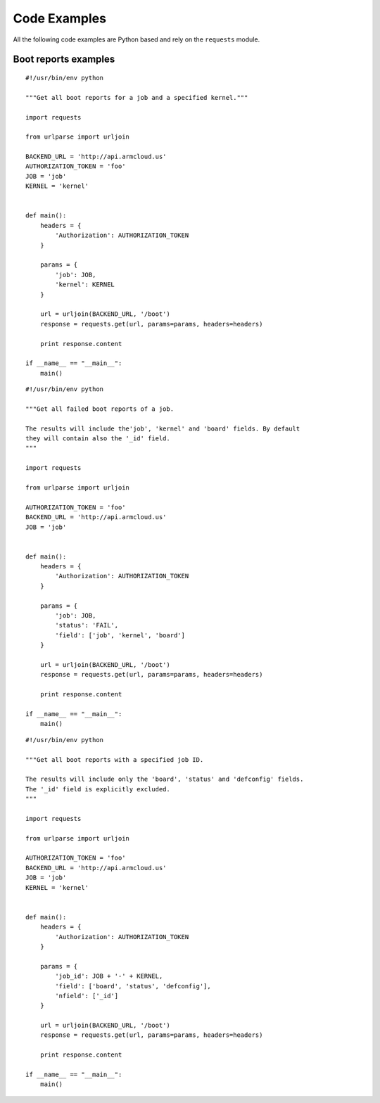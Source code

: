 .. _code_examples:

Code Examples
=============

All the following code examples are Python based and rely on the ``requests``
module.


Boot reports examples
---------------------

::

    #!/usr/bin/env python

    """Get all boot reports for a job and a specified kernel."""

    import requests

    from urlparse import urljoin

    BACKEND_URL = 'http://api.armcloud.us'
    AUTHORIZATION_TOKEN = 'foo'
    JOB = 'job'
    KERNEL = 'kernel'


    def main():
        headers = {
            'Authorization': AUTHORIZATION_TOKEN
        }

        params = {
            'job': JOB,
            'kernel': KERNEL
        }

        url = urljoin(BACKEND_URL, '/boot')
        response = requests.get(url, params=params, headers=headers)

        print response.content

    if __name__ == "__main__":
        main()

::

    #!/usr/bin/env python

    """Get all failed boot reports of a job.

    The results will include the'job', 'kernel' and 'board' fields. By default
    they will contain also the '_id' field.
    """

    import requests

    from urlparse import urljoin

    AUTHORIZATION_TOKEN = 'foo'
    BACKEND_URL = 'http://api.armcloud.us'
    JOB = 'job'


    def main():
        headers = {
            'Authorization': AUTHORIZATION_TOKEN
        }

        params = {
            'job': JOB,
            'status': 'FAIL',
            'field': ['job', 'kernel', 'board']
        }

        url = urljoin(BACKEND_URL, '/boot')
        response = requests.get(url, params=params, headers=headers)

        print response.content

    if __name__ == "__main__":
        main()

::

    #!/usr/bin/env python

    """Get all boot reports with a specified job ID.

    The results will include only the 'board', 'status' and 'defconfig' fields.
    The '_id' field is explicitly excluded.
    """

    import requests

    from urlparse import urljoin

    AUTHORIZATION_TOKEN = 'foo'
    BACKEND_URL = 'http://api.armcloud.us'
    JOB = 'job'
    KERNEL = 'kernel'


    def main():
        headers = {
            'Authorization': AUTHORIZATION_TOKEN
        }

        params = {
            'job_id': JOB + '-' + KERNEL,
            'field': ['board', 'status', 'defconfig'],
            'nfield': ['_id']
        }

        url = urljoin(BACKEND_URL, '/boot')
        response = requests.get(url, params=params, headers=headers)

        print response.content

    if __name__ == "__main__":
        main()

